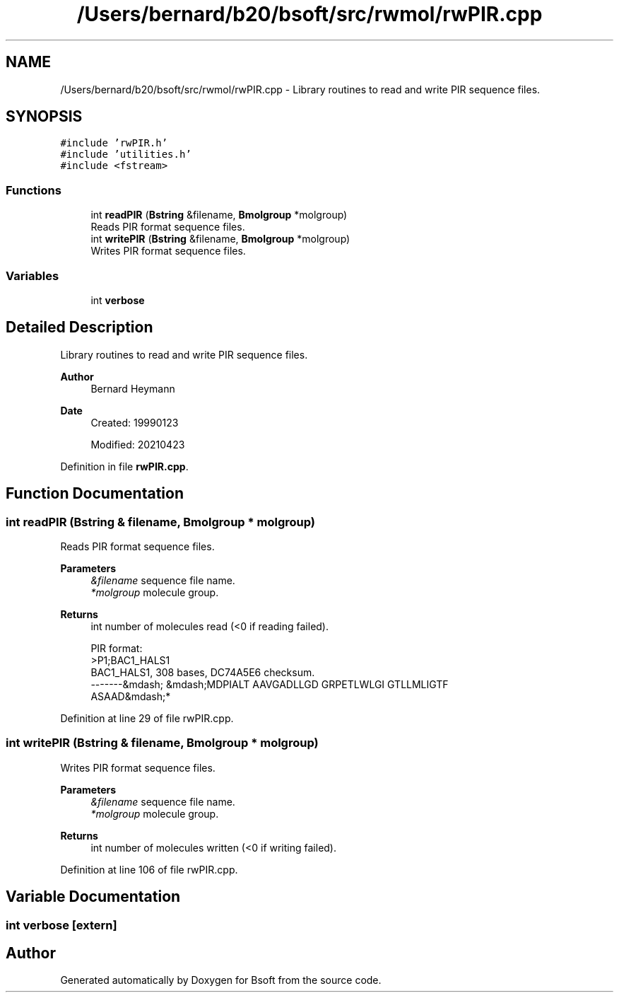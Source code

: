 .TH "/Users/bernard/b20/bsoft/src/rwmol/rwPIR.cpp" 3 "Wed Sep 1 2021" "Version 2.1.0" "Bsoft" \" -*- nroff -*-
.ad l
.nh
.SH NAME
/Users/bernard/b20/bsoft/src/rwmol/rwPIR.cpp \- Library routines to read and write PIR sequence files\&.  

.SH SYNOPSIS
.br
.PP
\fC#include 'rwPIR\&.h'\fP
.br
\fC#include 'utilities\&.h'\fP
.br
\fC#include <fstream>\fP
.br

.SS "Functions"

.in +1c
.ti -1c
.RI "int \fBreadPIR\fP (\fBBstring\fP &filename, \fBBmolgroup\fP *molgroup)"
.br
.RI "Reads PIR format sequence files\&. "
.ti -1c
.RI "int \fBwritePIR\fP (\fBBstring\fP &filename, \fBBmolgroup\fP *molgroup)"
.br
.RI "Writes PIR format sequence files\&. "
.in -1c
.SS "Variables"

.in +1c
.ti -1c
.RI "int \fBverbose\fP"
.br
.in -1c
.SH "Detailed Description"
.PP 
Library routines to read and write PIR sequence files\&. 


.PP
\fBAuthor\fP
.RS 4
Bernard Heymann 
.RE
.PP
\fBDate\fP
.RS 4
Created: 19990123 
.PP
Modified: 20210423 
.RE
.PP

.PP
Definition in file \fBrwPIR\&.cpp\fP\&.
.SH "Function Documentation"
.PP 
.SS "int readPIR (\fBBstring\fP & filename, \fBBmolgroup\fP * molgroup)"

.PP
Reads PIR format sequence files\&. 
.PP
\fBParameters\fP
.RS 4
\fI&filename\fP sequence file name\&. 
.br
\fI*molgroup\fP molecule group\&. 
.RE
.PP
\fBReturns\fP
.RS 4
int number of molecules read (<0 if reading failed)\&. 
.PP
.nf
PIR format:
>P1;BAC1_HALS1
BAC1_HALS1, 308 bases, DC74A5E6 checksum.
 -------&mdash; &mdash;MDPIALT AAVGADLLGD GRPETLWLGI GTLLMLIGTF
 ASAAD&mdash;*

.fi
.PP
 
.RE
.PP

.PP
Definition at line 29 of file rwPIR\&.cpp\&.
.SS "int writePIR (\fBBstring\fP & filename, \fBBmolgroup\fP * molgroup)"

.PP
Writes PIR format sequence files\&. 
.PP
\fBParameters\fP
.RS 4
\fI&filename\fP sequence file name\&. 
.br
\fI*molgroup\fP molecule group\&. 
.RE
.PP
\fBReturns\fP
.RS 4
int number of molecules written (<0 if writing failed)\&. 
.RE
.PP

.PP
Definition at line 106 of file rwPIR\&.cpp\&.
.SH "Variable Documentation"
.PP 
.SS "int verbose\fC [extern]\fP"

.SH "Author"
.PP 
Generated automatically by Doxygen for Bsoft from the source code\&.
